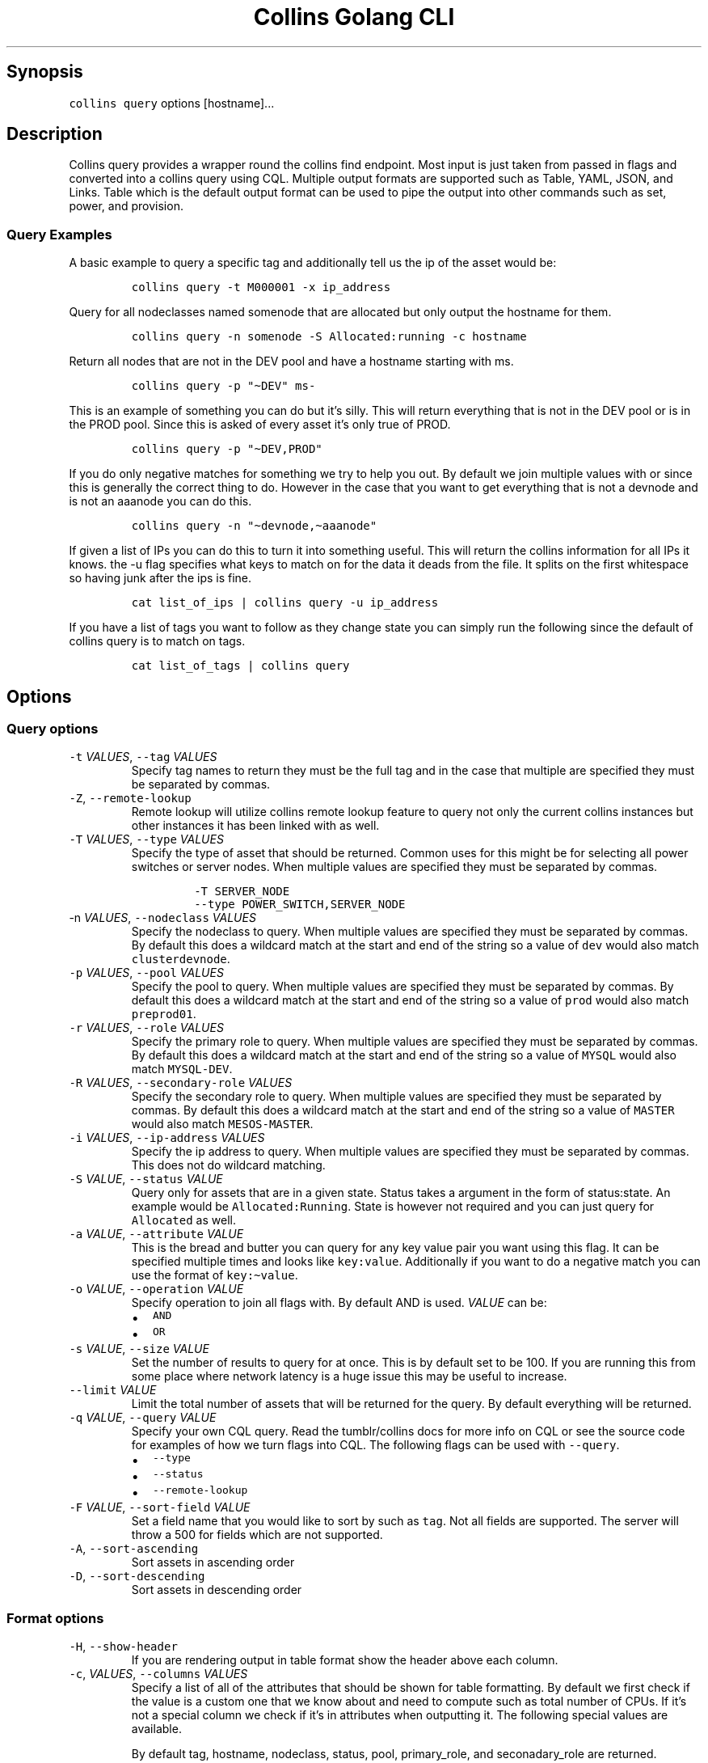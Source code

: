 .\" Automatically generated by Pandoc 2.6
.\"
.TH "Collins Golang CLI" "" "February 12, 2019" "" ""
.hy
.SH Synopsis
.PP
\f[C]collins query\f[R] options [hostname]\&...
.SH Description
.PP
Collins query provides a wrapper round the collins find endpoint.
Most input is just taken from passed in flags and converted into a
collins query using CQL.
Multiple output formats are supported such as Table, YAML, JSON, and
Links.
Table which is the default output format can be used to pipe the output
into other commands such as set, power, and provision.
.SS Query Examples
.PP
A basic example to query a specific tag and additionally tell us the ip
of the asset would be:
.IP
.nf
\f[C]
collins query -t M000001 -x ip_address
\f[R]
.fi
.PP
Query for all nodeclasses named somenode that are allocated but only
output the hostname for them.
.IP
.nf
\f[C]
collins query -n somenode -S Allocated:running -c hostname
\f[R]
.fi
.PP
Return all nodes that are not in the DEV pool and have a hostname
starting with ms.
.IP
.nf
\f[C]
collins query -p \[dq]\[ti]DEV\[dq] ms-
\f[R]
.fi
.PP
This is an example of something you can do but it\[cq]s silly.
This will return everything that is not in the DEV pool or is in the
PROD pool.
Since this is asked of every asset it\[cq]s only true of PROD.
.IP
.nf
\f[C]
collins query -p \[dq]\[ti]DEV,PROD\[dq]
\f[R]
.fi
.PP
If you do only negative matches for something we try to help you out.
By default we join multiple values with or since this is generally the
correct thing to do.
However in the case that you want to get everything that is not a
devnode and is not an aaanode you can do this.
.IP
.nf
\f[C]
collins query -n \[dq]\[ti]devnode,\[ti]aaanode\[dq]
\f[R]
.fi
.PP
If given a list of IPs you can do this to turn it into something useful.
This will return the collins information for all IPs it knows.
the -u flag specifies what keys to match on for the data it deads from
the file.
It splits on the first whitespace so having junk after the ips is fine.
.IP
.nf
\f[C]
cat list_of_ips | collins query -u ip_address
\f[R]
.fi
.PP
If you have a list of tags you want to follow as they change state you
can simply run the following since the default of collins query is to
match on tags.
.IP
.nf
\f[C]
cat list_of_tags | collins query
\f[R]
.fi
.SH Options
.SS Query options
.TP
.B \f[C]-t\f[R] \f[I]VALUES\f[R], \f[C]--tag\f[R] \f[I]VALUES\f[R]
Specify tag names to return they must be the full tag and in the case
that multiple are specified they must be separated by commas.
.TP
.B \f[C]-Z\f[R], \f[C]--remote-lookup\f[R]
Remote lookup will utilize collins remote lookup feature to query not
only the current collins instances but other instances it has been
linked with as well.
.TP
.B \f[C]-T\f[R] \f[I]VALUES\f[R], \f[C]--type\f[R] \f[I]VALUES\f[R]
Specify the type of asset that should be returned.
Common uses for this might be for selecting all power switches or server
nodes.
When multiple values are specified they must be separated by commas.
.RS
.IP
.nf
\f[C]
-T SERVER_NODE
--type POWER_SWITCH,SERVER_NODE
\f[R]
.fi
.RE
.TP
.B \f[C]-n\f[R] \f[I]VALUES\f[R], \f[C]--nodeclass\f[R] \f[I]VALUES\f[R]
Specify the nodeclass to query.
When multiple values are specified they must be separated by commas.
By default this does a wildcard match at the start and end of the string
so a value of \f[C]dev\f[R] would also match \f[C]clusterdevnode\f[R].
.TP
.B \f[C]-p\f[R] \f[I]VALUES\f[R], \f[C]--pool\f[R] \f[I]VALUES\f[R]
Specify the pool to query.
When multiple values are specified they must be separated by commas.
By default this does a wildcard match at the start and end of the string
so a value of \f[C]prod\f[R] would also match \f[C]preprod01\f[R].
.TP
.B \f[C]-r\f[R] \f[I]VALUES\f[R], \f[C]--role\f[R] \f[I]VALUES\f[R]
Specify the primary role to query.
When multiple values are specified they must be separated by commas.
By default this does a wildcard match at the start and end of the string
so a value of \f[C]MYSQL\f[R] would also match \f[C]MYSQL-DEV\f[R].
.TP
.B \f[C]-R\f[R] \f[I]VALUES\f[R], \f[C]--secondary-role\f[R] \f[I]VALUES\f[R]
Specify the secondary role to query.
When multiple values are specified they must be separated by commas.
By default this does a wildcard match at the start and end of the string
so a value of \f[C]MASTER\f[R] would also match \f[C]MESOS-MASTER\f[R].
.TP
.B \f[C]-i\f[R] \f[I]VALUES\f[R], \f[C]--ip-address\f[R] \f[I]VALUES\f[R]
Specify the ip address to query.
When multiple values are specified they must be separated by commas.
This does not do wildcard matching.
.TP
.B \f[C]-S\f[R] \f[I]VALUE\f[R], \f[C]--status\f[R] \f[I]VALUE\f[R]
Query only for assets that are in a given state.
Status takes a argument in the form of status:state.
An example would be \f[C]Allocated:Running\f[R].
State is however not required and you can just query for
\f[C]Allocated\f[R] as well.
.TP
.B \f[C]-a\f[R] \f[I]VALUE\f[R], \f[C]--attribute\f[R] \f[I]VALUE\f[R]
This is the bread and butter you can query for any key value pair you
want using this flag.
It can be specified multiple times and looks like \f[C]key:value\f[R].
Additionally if you want to do a negative match you can use the format
of \f[C]key:\[ti]value\f[R].
.TP
.B \f[C]-o\f[R] \f[I]VALUE\f[R], \f[C]--operation\f[R] \f[I]VALUE\f[R]
Specify operation to join all flags with.
By default AND is used.
\f[I]VALUE\f[R] can be:
.RS
.IP \[bu] 2
\f[C]AND\f[R]
.IP \[bu] 2
\f[C]OR\f[R]
.RE
.TP
.B \f[C]-s\f[R] \f[I]VALUE\f[R], \f[C]--size\f[R] \f[I]VALUE\f[R]
Set the number of results to query for at once.
This is by default set to be 100.
If you are running this from some place where network latency is a huge
issue this may be useful to increase.
.TP
.B \f[C]--limit\f[R] \f[I]VALUE\f[R]
Limit the total number of assets that will be returned for the query.
By default everything will be returned.
.TP
.B \f[C]-q\f[R] \f[I]VALUE\f[R], \f[C]--query\f[R] \f[I]VALUE\f[R]
Specify your own CQL query.
Read the tumblr/collins docs for more info on CQL or see the source code
for examples of how we turn flags into CQL.
The following flags can be used with \f[C]--query\f[R].
.RS
.IP \[bu] 2
\f[C]--type\f[R]
.IP \[bu] 2
\f[C]--status\f[R]
.IP \[bu] 2
\f[C]--remote-lookup\f[R]
.RE
.TP
.B \f[C]-F\f[R] \f[I]VALUE\f[R], \f[C]--sort-field\f[R] \f[I]VALUE\f[R]
Set a field name that you would like to sort by such as \f[C]tag\f[R].
Not all fields are supported.
The server will throw a 500 for fields which are not supported.
.TP
.B \f[C]-A\f[R], \f[C]--sort-ascending\f[R]
Sort assets in ascending order
.TP
.B \f[C]-D\f[R], \f[C]--sort-descending\f[R]
Sort assets in descending order
.SS Format options
.TP
.B \f[C]-H\f[R], \f[C]--show-header\f[R]
If you are rendering output in table format show the header above each
column.
.TP
.B \f[C]-c\f[R], \f[I]VALUES\f[R], \f[C]--columns\f[R] \f[I]VALUES\f[R]
Specify a list of all of the attributes that should be shown for table
formatting.
By default we first check if the value is a custom one that we know
about and need to compute such as total number of CPUs.
If it\[cq]s not a special column we check if it\[cq]s in attributes when
outputting it.
The following special values are available.
.RS
.PP
By default tag, hostname, nodeclass, status, pool, primary_role, and
seconadary_role are returned.
.IP \[bu] 2
tag
.IP \[bu] 2
status
.IP \[bu] 2
state
.IP \[bu] 2
created
.IP \[bu] 2
created_on
.IP \[bu] 2
updated
.IP \[bu] 2
last_updated
.IP \[bu] 2
classification
.IP \[bu] 2
ip_address
.IP \[bu] 2
ipmi_address
.IP \[bu] 2
cpu_cores
.IP \[bu] 2
cpu_threads
.IP \[bu] 2
cpu_speed_ghz
.IP \[bu] 2
cpu_description
.IP \[bu] 2
gpu_description
.IP \[bu] 2
cpu_product
.IP \[bu] 2
gpu_product
.IP \[bu] 2
cpu_vendor
.IP \[bu] 2
gpu_vendor
.IP \[bu] 2
memory_size_bytes
.IP \[bu] 2
memory_size_total
.IP \[bu] 2
memory_description
.IP \[bu] 2
memory_banks_total
.IP \[bu] 2
disk_storage_human
.IP \[bu] 2
disk_types
.RE
.TP
.B \f[C]-x\f[R], \f[I]VALUES\f[R], \f[C]--extra-columns\f[R] \f[I]VALUES\f[R]
Instead of overwritting the default output columns with \f[C]-c\f[R] you
can append to them using \f[C]-x\f[R].
The same documentaion applies to this.
.TP
.B \f[C]-f\f[R] \f[I]VALUE\f[R], \f[C]--field-separator\f[R] \f[I]VALUE\f[R]
This sets the delimiter that all columns are seperated by.
By default all columns are seperated with a tab.
.TP
.B \f[C]-u\f[R] \f[I]VALUE\f[R], \f[C]--pipe\f[R] \f[I]VALUE\f[R]
This lets you specify the key to match against when you pipe to this
command.
When not set and you pipe to the command it will match against tag.
.TP
.B \f[C]-U\f[R] \f[I]VALUE\f[R], \f[C]--pipe-size\f[R] \f[I]VALUE\f[R]
This takes an int for a value that is greater than zero and will limit
the size of the CQL created by the value.
An example would be piping a file to collins query with 10 values and
setting a pipe-size of two.
This would mean 5 requests are made to collins sice only two tags would
be queried per request.
This is a limitation we have to work with since the CQL is passed in the
URL which has a limit of 4096 bytes.
You can increase this size depending on the data set but by default only
30 will be sent at a time so most users never have to think about this.
Increasing this value can greatly increase performance however.
.SS Robot options
.TP
.B \f[C]-l\f[R], \f[C]--link\f[R]
Output the assets with a link to them in the web UI.
.TP
.B \f[C]-j\f[R], \f[C]--json\f[R]
Output the assets as a JSON array.
.TP
.B \f[C]-y\f[R], \f[C]--yaml\f[R]
Output the assets as a YAML array.
.SH AUTHORS
Michael Schuett.
